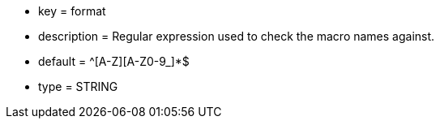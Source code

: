 * key = format
* description = Regular expression used to check the macro names against.
* default = ^[A-Z][A-Z0-9_]*$
* type = STRING
